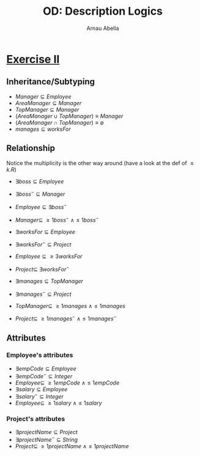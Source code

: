 #+options: toc:1
#+author: Arnau Abella
#+title: OD: Description Logics

* [[pdf:09-Ontology-Languages.pdf::14][Exercise II]]

** Inheritance/Subtyping

- $Manager \subseteq Employee$
- $AreaManager \subseteq Manager$
- $TopManager \subseteq Manager$
- $(AreaManager \cup TopManager) \equiv Manager$
- $(AreaManager \cap TopManager) \equiv \emptyset$
- $manages \subseteq worksFor$

** Relationship

Notice the multiplicity is the other way around (have a look at the def of $\leq k.R$)

- $\exists boss \subseteq Employee$
- $\exists boss^- \subseteq Manager$
- $Employee \subseteq \exists boss^-$
- $Manager \subseteq \ \geq1boss^- \ \land \leq1boss^-$

- $\exists worksFor \subseteq Employee$
- $\exists worksFor^- \subseteq Project$
- $Employee \subseteq \geq 3 worksFor$
- $Project \subseteq \ \exists worksFor^-$

- $\exists manages \subseteq TopManager$
- $\exists manages^- \subseteq Project$
- $TopManager \subseteq \ \geq1manages \ \land \leq1manages$
- $Project \subseteq \ \geq1manages^- \ \land \leq1manages^-$

** Attributes
*** Employee's attributes

- $\exists empCode \subseteq Employee$
- $\exists empCode^- \subseteq Integer$
- $Employee \subseteq \ \geq1empCode \ \land \leq1empCode$
- $\exists salary \subseteq Employee$
- $\exists salary^- \subseteq Integer$
- $Employee \subseteq \ \geq1salary \ \land \leq1salary$

*** Project's attributes

- $\exists projectName \subseteq Project$
- $\exists projectName^- \subseteq String$
- $Project \subseteq \ \geq1projectName \ \land \leq1projectName$
